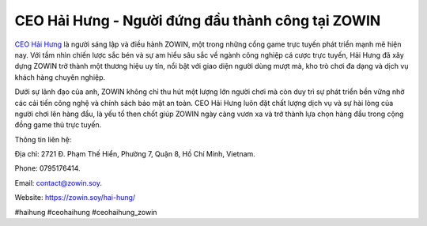 CEO Hải Hưng - Người đứng đầu thành công tại ZOWIN
===================================

`CEO Hải Hưng <https://zowin.soy/hai-hung/>`_ là người sáng lập và điều hành ZOWIN, một trong những cổng game trực tuyến phát triển mạnh mẽ hiện nay. Với tầm nhìn chiến lược sắc bén và sự am hiểu sâu sắc về ngành công nghiệp cá cược trực tuyến, Hải Hưng đã xây dựng ZOWIN trở thành một thương hiệu uy tín, nổi bật với giao diện người dùng mượt mà, kho trò chơi đa dạng và dịch vụ khách hàng chuyên nghiệp. 

Dưới sự lãnh đạo của anh, ZOWIN không chỉ thu hút một lượng lớn người chơi mà còn duy trì sự phát triển bền vững nhờ các cải tiến công nghệ và chính sách bảo mật an toàn. CEO Hải Hưng luôn đặt chất lượng dịch vụ và sự hài lòng của người chơi lên hàng đầu, là yếu tố then chốt giúp ZOWIN ngày càng vươn xa và trở thành lựa chọn hàng đầu trong cộng đồng game thủ trực tuyến.

Thông tin liên hệ: 

Địa chỉ: 2721 Đ. Phạm Thế Hiển, Phường 7, Quận 8, Hồ Chí Minh, Vietnam. 

Phone: 0795176414. 

Email: contact@zowin.soy. 

Website: https://zowin.soy/hai-hung/ 

#haihung #ceohaihung #ceohaihung_zowin
